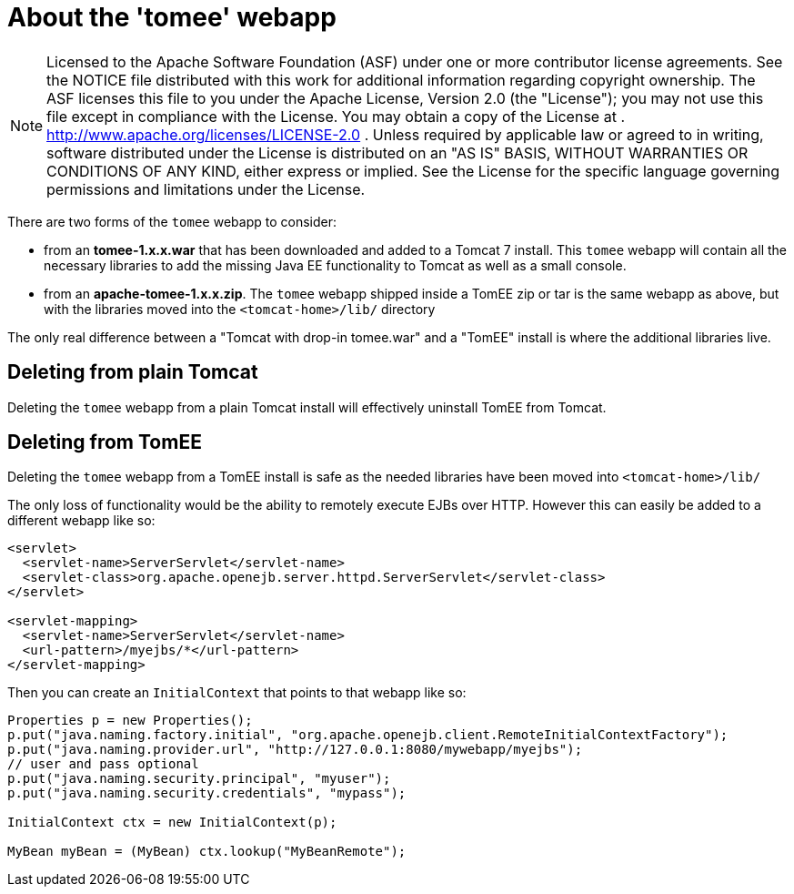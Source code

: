 # About the 'tomee' webapp
:index-group: General Information
:jbake-date: 2018-12-05
:jbake-type: page
:jbake-status: published

NOTE: Licensed to the Apache Software
Foundation (ASF) under one or more contributor license agreements. See
the NOTICE file distributed with this work for additional information
regarding copyright ownership. The ASF licenses this file to you under
the Apache License, Version 2.0 (the "License"); you may not use this
file except in compliance with the License. You may obtain a copy of the
License at . http://www.apache.org/licenses/LICENSE-2.0 . Unless
required by applicable law or agreed to in writing, software distributed
under the License is distributed on an "AS IS" BASIS, WITHOUT WARRANTIES
OR CONDITIONS OF ANY KIND, either express or implied. See the License
for the specific language governing permissions and limitations under
the License.

There are two forms of the `tomee` webapp to consider:

* from an *tomee-1.x.x.war* that has been downloaded and added to a
Tomcat 7 install. This `tomee` webapp will contain all the necessary
libraries to add the missing Java EE functionality to Tomcat as well as
a small console.
* from an *apache-tomee-1.x.x.zip*. The `tomee` webapp shipped inside a
TomEE zip or tar is the same webapp as above, but with the libraries
moved into the `<tomcat-home>/lib/` directory

The only real difference between a "Tomcat with drop-in tomee.war" and a
"TomEE" install is where the additional libraries live.

== Deleting from plain Tomcat

Deleting the `tomee` webapp from a plain Tomcat install will effectively
uninstall TomEE from Tomcat.

== Deleting from TomEE

Deleting the `tomee` webapp from a TomEE install is safe as the needed
libraries have been moved into `<tomcat-home>/lib/`

The only loss of functionality would be the ability to remotely execute
EJBs over HTTP. However this can easily be added to a different webapp
like so:

[source,xml]
----
<servlet>
  <servlet-name>ServerServlet</servlet-name>
  <servlet-class>org.apache.openejb.server.httpd.ServerServlet</servlet-class>
</servlet>
 
<servlet-mapping>
  <servlet-name>ServerServlet</servlet-name>
  <url-pattern>/myejbs/*</url-pattern>
</servlet-mapping>
----

Then you can create an `InitialContext` that points to that webapp like
so:

[source,java]
----
Properties p = new Properties();
p.put("java.naming.factory.initial", "org.apache.openejb.client.RemoteInitialContextFactory");
p.put("java.naming.provider.url", "http://127.0.0.1:8080/mywebapp/myejbs");
// user and pass optional
p.put("java.naming.security.principal", "myuser");
p.put("java.naming.security.credentials", "mypass");

InitialContext ctx = new InitialContext(p);

MyBean myBean = (MyBean) ctx.lookup("MyBeanRemote");
----
